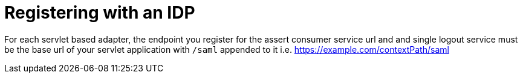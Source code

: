 [[_idp_reg]]
= Registering with an IDP

For each servlet based adapter, the endpoint you register for the assert consumer service url and and single logout service must be the base url of your servlet application with `/saml` appended to it i.e. https://example.com/contextPath/saml 
